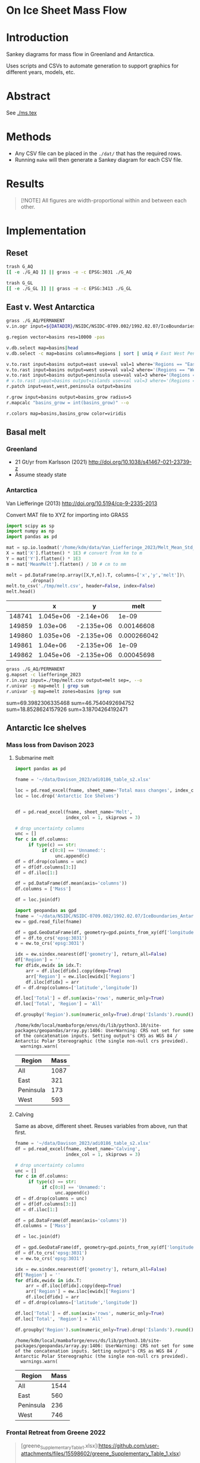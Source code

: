 
#+PROPERTY: header-args:bash+ :session *sankey-shell*
#+PROPERTY: header-args:jupyter-python+ :dir (file-name-directory buffer-file-name) :session foo

*  On Ice Sheet Mass Flow

* Table of contents                               :toc_2:noexport:
-  [[#on-ice-sheet-mass-flow][On Ice Sheet Mass Flow]]
- [[#introduction][Introduction]]
- [[#abstract][Abstract]]
- [[#methods][Methods]]
- [[#results][Results]]
- [[#implementation][Implementation]]
  - [[#reset][Reset]]
  - [[#east-v-west-antarctica][East v. West Antarctica]]
  - [[#basal-melt][Basal melt]]
  - [[#antarctic-ice-shelves][Antarctic Ice shelves]]
  - [[#smb-mar][SMB (MAR)]]
  - [[#gz-retreat-in-greenland][GZ retreat in Greenland]]

* Introduction

Sankey diagrams for mass flow in Greenland and Antarctica.

Uses scripts and CSVs to automate generation to support graphics for different years, models, etc.

* Abstract

See [[./ms.tex]]
  
* Methods

+ Any CSV file can be placed in the =./dat/= that has the required rows.
+ Running =make= will then generate a Sankey diagram for each CSV file.

* Results

#+BEGIN_SRC bash :exports results :results verbatim :results none
cs=HSL
convert -colorspace ${cs} -density 300 -background white -alpha remove -trim -gravity center -annotate -25-30 'Greenland' gl_baseline.pdf tmp/gl.png

convert -colorspace ${cs} -density 300 -background white -alpha remove -trim -gravity center -annotate -5-30 'Antarctica' aq_baseline.pdf tmp/aq.png

convert -colorspace ${cs} -density 300 -background white -alpha remove -trim -gravity center -annotate +25-60 'East' aq_east.pdf ./tmp/aqe.png

convert -colorspace ${cs} -density 300 -background white -alpha remove -trim -gravity center -annotate -5-30 'West' aq_west.pdf ./tmp/aqw.png

convert -colorspace ${cs} -density 300 -background white -alpha remove -trim -gravity center -draw "translate 30,-150 rotate 90 text 0,0 'Peninsula'" aq_peninsula.pdf ./tmp/aqp.png

convert -colorspace ${cs} -density 300 -background transparent -alpha remove legend.svg ./tmp/legend.png
composite -colorspace ${cs} -gravity center -geometry '100%x100%+300-300' tmp/legend.png tmp/aq.png tmp/aq_legend.png

convert -colorspace ${cs} +append tmp/{gl,aq_legend}.png gl_aq.png
convert -colorspace ${cs} +append tmp/{aqe,aqw,aqp}.png aq_sub.png
convert -colorspace ${cs} -gravity center -append {gl_aq,aq_sub}.png ./fig.png
#+END_SRC

#+BEGIN_QUOTE
[!NOTE]  
All figures are width-proportional within and between each other.
#+END_QUOTE

#+ATTR_ORG: :width 800px
[[./fig.png]]

* Implementation

** Reset

#+BEGIN_SRC bash :exports both :results verbatim
trash G_AQ
[[ -e ./G_AQ ]] || grass -e -c EPSG:3031 ./G_AQ

trash G_GL
[[ -e ./G_GL ]] || grass -e -c EPSG:3413 ./G_GL
#+END_SRC

** East v. West Antarctica

#+BEGIN_SRC bash :exports both :results verbatim
grass ./G_AQ/PERMANENT
v.in.ogr input=${DATADIR}/NSIDC/NSIDC-0709.002/1992.02.07/IceBoundaries_Antarctica_v02.shp output=basins

g.region vector=basins res=10000 -pas

v.db.select map=basins|head
v.db.select -c map=basins columns=Regions | sort | uniq # East West Peninsula Islands

v.to.rast input=basins output=east use=val val=1 where='Regions == "East"'
v.to.rast input=basins output=west use=val val=2 where='(Regions == "West")'
v.to.rast input=basins output=peninsula use=val val=3 where='(Regions == "Peninsula")'
# v.to.rast input=basins output=islands use=val val=3 where='(Regions == "Islands")'
r.patch input=east,west,peninsula output=basins

r.grow input=basins output=basins_grow radius=5
r.mapcalc "basins_grow = int(basins_grow)" --o

r.colors map=basins,basins_grow color=viridis
#+END_SRC

** Basal melt
*** Greenland

+ 21 Gt/yr from Karlsson (2021) http://doi.org/10.1038/s41467-021-23739-z
+ Assume steady state

*** Antarctica

Van Liefferinge (2013) http://doi.org/10.5194/cp-9-2335-2013 

Convert MAT file to XYZ for importing into GRASS

#+BEGIN_SRC jupyter-python :exports both
import scipy as sp
import numpy as np
import pandas as pd

mat = sp.io.loadmat('/home/kdm/data/Van_Liefferinge_2023/Melt_Mean_Std_15exp.mat')
X = mat['X'].flatten() * 1E3 # convert from km to m
Y = mat['Y'].flatten() * 1E3
m = mat['MeanMelt'].flatten() / 10 # cm to mm

melt = pd.DataFrame(np.array([X,Y,m]).T, columns=['x','y','melt'])\
         .dropna()
melt.to_csv('./tmp/melt.csv', header=False, index=False)
melt.head()
#+END_SRC

#+RESULTS:
|        |         x |          y |        melt |
|--------+-----------+------------+-------------|
| 148741 | 1.045e+06 | -2.14e+06  | 1e-09       |
| 149859 | 1.03e+06  | -2.135e+06 | 0.00146608  |
| 149860 | 1.035e+06 | -2.135e+06 | 0.000266042 |
| 149861 | 1.04e+06  | -2.135e+06 | 1e-09       |
| 149862 | 1.045e+06 | -2.135e+06 | 0.00045698  |

#+BEGIN_SRC bash :exports both :results verbatim
grass ./G_AQ/PERMANENT
g.mapset -c liefferinge_2023
r.in.xyz input=./tmp/melt.csv output=melt sep=, --o
r.univar -g map=melt | grep sum
r.univar -g map=melt zones=basins |grep sum
#+END_SRC

sum=69.3982306335468
sum=46.7540492694752
sum=18.8528624157926
sum=3.18704264192471

** Antarctic Ice shelves

*** Mass loss from Davison 2023

**** Submarine melt

#+BEGIN_SRC jupyter-python :exports both
import pandas as pd

fname = '~/data/Davison_2023/adi0186_table_s2.xlsx'

loc = pd.read_excel(fname, sheet_name='Total mass changes', index_col = 0, usecols = 'B,C,D', skiprows = 4)
loc = loc.drop('Antarctic Ice Shelves')


df = pd.read_excel(fname, sheet_name='Melt',
                   index_col = 1, skiprows = 3)

# drop uncertainty columns
unc = []
for c in df.columns:
     if type(c) == str:
          if c[0:8] == 'Unnamed:':
               unc.append(c)
df = df.drop(columns = unc)
df = df[df.columns[3:]]
df = df.iloc[1:]

df = pd.DataFrame(df.mean(axis='columns'))
df.columns = ['Mass']

df = loc.join(df)

import geopandas as gpd
fname = '~/data/NSIDC/NSIDC-0709.002/1992.02.07/IceBoundaries_Antarctica_v02.shp'
ew = gpd.read_file(fname)

df = gpd.GeoDataFrame(df, geometry=gpd.points_from_xy(df['longitude'],df['latitude']), crs="EPSG:4326")
df = df.to_crs('epsg:3031')
e = ew.to_crs('epsg:3031')

idx = ew.sindex.nearest(df['geometry'], return_all=False)
df['Region'] = ''
for dfidx,ewidx in idx.T:
    arr = df.iloc[dfidx].copy(deep=True)
    arr['Region'] = ew.iloc[ewidx]['Regions']
    df.iloc[dfidx] = arr
df = df.drop(columns=['latitude','longitude'])
    
df.loc['Total'] = df.sum(axis='rows', numeric_only=True)
df.loc['Total', 'Region'] = 'All'

df.groupby('Region').sum(numeric_only=True).drop('Islands').round()

#+END_SRC

#+RESULTS:
:RESULTS:
: /home/kdm/local/mambaforge/envs/ds/lib/python3.10/site-packages/geopandas/array.py:1406: UserWarning: CRS not set for some of the concatenation inputs. Setting output's CRS as WGS 84 / Antarctic Polar Stereographic (the single non-null crs provided).
:   warnings.warn(
| Region    |   Mass |
|-----------+--------|
| All       |   1087 |
| East      |    321 |
| Peninsula |    173 |
| West      |    593 |
:END:




**** Calving

Same as above, different sheet. Reuses variables from above, run that first.

#+BEGIN_SRC jupyter-python :exports both
fname = '~/data/Davison_2023/adi0186_table_s2.xlsx'
df = pd.read_excel(fname, sheet_name='Calving',
                   index_col = 1, skiprows = 3)

# drop uncertainty columns
unc = []
for c in df.columns:
     if type(c) == str:
          if c[0:8] == 'Unnamed:':
               unc.append(c)
df = df.drop(columns = unc)
df = df[df.columns[3:]]
df = df.iloc[1:]

df = pd.DataFrame(df.mean(axis='columns'))
df.columns = ['Mass']

df = loc.join(df)

df = gpd.GeoDataFrame(df, geometry=gpd.points_from_xy(df['longitude'],df['latitude']), crs="EPSG:4326")
df = df.to_crs('epsg:3031')
e = ew.to_crs('epsg:3031')

idx = ew.sindex.nearest(df['geometry'], return_all=False)
df['Region'] = ''
for dfidx,ewidx in idx.T:
    arr = df.iloc[dfidx].copy(deep=True)
    arr['Region'] = ew.iloc[ewidx]['Regions']
    df.iloc[dfidx] = arr
df = df.drop(columns=['latitude','longitude'])
    
df.loc['Total'] = df.sum(axis='rows', numeric_only=True)
df.loc['Total', 'Region'] = 'All'

df.groupby('Region').sum(numeric_only=True).drop('Islands').round()
#+END_SRC

#+RESULTS:
:RESULTS:
: /home/kdm/local/mambaforge/envs/ds/lib/python3.10/site-packages/geopandas/array.py:1406: UserWarning: CRS not set for some of the concatenation inputs. Setting output's CRS as WGS 84 / Antarctic Polar Stereographic (the single non-null crs provided).
:   warnings.warn(
| Region    |   Mass |
|-----------+--------|
| All       |   1544 |
| East      |    560 |
| Peninsula |    236 |
| West      |    746 |
:END:




*** Frontal Retreat from Greene 2022

#+BEGIN_QUOTE
[greene_Supplementary_Table_1.xlsx](https://github.com/user-attachments/files/15598602/greene_Supplementary_Table_1.xlsx)

I think the data in the attached spreadsheet from [Greene et al., 2022 ](https://doi.org/10.1038/s41586-022-05037-w) is everything needed for ice-shelf mass-change resulting from frontal advance/retreat, so in Excel `=BI189-O189` gives Antarctica's net retreat from 1997 to 2021. Change the column to adjust the time period.
#+END_QUOTE

BI189 = 24596304.0
BI189 = 2021.2
Q189 = 24597630.0
Q189 = 2000.2

(24596304.0 - 24597630.0) / (2021.2-2000.2) = -63.1428571429

But we need to recreate this in code so we can split by east/west/peninsula

#+BEGIN_SRC jupyter-python :exports both
import pandas as pd
import geopandas as gpd
fname = "~/data/Greene_2022/data/greene_Supplementary_Table_1.xlsx"

df = pd.read_excel(fname, sheet_name='greene_iceshelf_area_and_mass',
                    index_col = 1, skiprows = 4)
df = df.rename(columns={'Unnamed: 2':'lat',
                        'Unnamed: 3':'lon'})

# drop uncertainty columns
unc = []
for c in df.columns:
    if type(c) == str:
        if c[0:8] == 'Unnamed:':
            unc.append(c)
df = df.drop(columns = unc)
df = df[['lat','lon',2000.2,2021.2]]
df = df.iloc[1:]

# Remove last two rows
aq = df.loc['Antarctica']
other = df.loc['Other']
df = df.iloc[:-2]
#+END_SRC

#+RESULTS:

#+BEGIN_SRC jupyter-python :exports both
print(df.sum())
print("")
print(aq)
print("")
print(other)
#+END_SRC

#+RESULTS:
#+begin_example
lat       -12882.373098
lon         6279.268331
2000.2    682491.281291
2021.2    681213.775349
dtype: object

lat            -90
lon          every
2000.2    24597630
2021.2    24596304
Name: Antarctica, dtype: object

lat            NaN
lon            NaN
2000.2    23915136
2021.2    23915090
Name: Other, dtype: object
#+end_example

#+BEGIN_SRC jupyter-python :exports both
shelf = df.sum()
print("All AQ loss: ", (aq[2021.2] - aq[2000.2]) / (2021-2000))
print("Named shelf loss: ", (shelf[2021.2] - shelf[2000.2]) / (2021-2000))
print("Other loss: ", (other[2021.2] - other[2000.2]) / (2021-2000))
print("Named + Other: ", (((other + shelf)[2021.2] - (other + shelf)[2000.2]) / (2021-2000)))
print("Named %: ", 2.19/63.02*100)
#+END_SRC

#+RESULTS:
: All AQ loss:  -63.142857142857146
: Named shelf loss:  -60.83361628651619
: Other loss:  -2.1904761904761907
: Named + Other:  -63.02409247699238
: Named %:  3.4750872738813077

#+BEGIN_SRC jupyter-python :exports both
df
#+END_SRC

#+RESULTS:
|                            |      lat |        lon |        2000.2 |        2021.2 |
|----------------------------+----------+------------+---------------+---------------|
| Abbot                      | -72.506  | -101.698   |   6379.75     |   6296.88     |
| Abbot 1                    | -71.9609 |  -99.7927  |     54.7138   |     46.7612   |
| Abbot 2                    | -71.9962 |  -99.0554  |     73.8091   |     70.5424   |
| Abbot 3                    | -72.0048 |  -98.0154  |     86.9174   |     86.9022   |
| Abbot 4                    | -71.9475 |  -97.2496  |     98.0754   |     97.2019   |
| Abbot 5                    | -72.1112 |  -96.2395  |    158.664    |    156.323    |
| Abbot 6                    | -72.2794 |  -95.6637  |     41.1378   |     38.9175   |
| Ainsworth                  | -67.9064 |  146.499   |     33.6928   |     32.7274   |
| Alison                     | -73.8592 |  -82.1019  |     28.0169   |     14.374    |
| Amery                      | -69.6015 |   71.2873  |  36442.5      |  36915        |
| Andreyev                   | -69.0135 |  155.463   |     64.4221   |     65.1354   |
| Arneb                      | -72.4203 |  169.983   |      0.800404 |      0.854412 |
| Astrolabe                  | -66.7133 |  140.003   |     50.0276   |     51.3659   |
| Atka                       | -70.6497 |   -6.8336  |    463.073    |    439.111    |
| Aviator                    | -73.9627 |  165.475   |     94.0299   |     92.7219   |
| Bach                       | -72.0126 |  -72.4183  |   1034.95     |   1006.83     |
| Barber                     | -70.4179 |  162.829   |      2.31004  |      2.28719  |
| Baudouin                   | -69.7133 |   31.0839  |   8327.28     |   8294.46     |
| Borchgrevink               | -70.3187 |   20.3975  |   7364.98     |   7334.63     |
| Brahms                     | -71.48   |  -73.6616  |     57.8842   |     55.5102   |
| Britten                    | -72.5742 |  -72.5351  |      8.26342  |      7.3713   |
| Brunt Stancomb             | -74.9011 |  -21.9027  |   7191.22     |   7489.86     |
| Campbell                   | -74.6042 |  164.39    |     22.8997   |     21.0722   |
| Cape Washington            | -74.5486 |  165.147   |      6.09526  |      5.88486  |
| Cheetham                   | -75.7315 |  162.715   |     20.6397   |     19.4607   |
| Chugunov                   | -70.6596 |  163.276   |      3.44211  |      4.07638  |
| Cirque Fjord               | -67.3024 |   58.7529  |     13.7153   |     14.8438   |
| Clarke Bay                 | -74.4035 |  -60.974   |      3.34603  |      3.28164  |
| Commandant Charcot         | -66.4377 |  136.604   |     21.8509   |     28.4776   |
| Conger Glenzer             | -65.8429 |  103.464   |    188.148    |    154.335    |
| Cook                       | -68.514  |  152.852   |   1244.09     |   1587.76     |
| Cosgrove                   | -73.5285 | -100.594   |    936.906    |    928.242    |
| Crosson                    | -75.0615 | -110.195   |   1380.85     |   1400.78     |
| Dalk                       | -69.4273 |   76.4314  |     26.4086   |     24.5578   |
| Dawson Lambton             | -76.1178 |  -26.7529  |      9.32248  |     11.6077   |
| Deakin                     | -68.4352 |  150.615   |     29.0077   |     27.2647   |
| Dennistoun                 | -71.1669 |  168.026   |      8.24313  |      8.02543  |
| Dibble                     | -66.2817 |  134.658   |    925.07     |    948.508    |
| Dotson                     | -74.5313 | -112.573   |   2637.57     |   2611.6      |
| Drury                      | -69.1481 |  156.884   |     14.9667   |     17.2644   |
| Drygalski                  | -75.3989 |  163.859   |   1015.79     |    999.299    |
| Edward VIII                | -66.6652 |   56.2919  |    200.478    |    197.506    |
| Ekstrom                    | -70.9871 |   -8.61416 |   2411.92     |   2440.68     |
| Eltanin Bay                | -73.6847 |  -81.1153  |      6.51477  |      6.60191  |
| Erebus                     | -77.6951 |  166.878   |      2.14509  |      1.98001  |
| Falkner                    | -73.7551 |  166.194   |      0.543097 |      0.517112 |
| Ferrigno                   | -73.6274 |  -83.6649  |     83.0382   |     63.1377   |
| Filchner                   | -79.6593 |  -38.8552  |  81878.1      |  83466.6      |
| Fimbul                     | -70.6811 |   -0.33769 |  11394.8      |  11527.7      |
| Fisher                     | -67.5717 |  145.604   |     64.3765   |     67.7192   |
| Fitzgerald                 | -73.6502 |  166.337   |     15.8076   |     14.8611   |
| Flatnes                    | -69.3201 |   76.7554  |     41.848    |     39.6634   |
| Fox Glacier                | -66.2425 |  114.472   |     52.8103   |     43.7521   |
| Fox Ice Stream             | -73.4467 |  -85.4034  |     46.6877   |     25.8319   |
| Francais                   | -66.5525 |  138.236   |     50.7295   |     52.2291   |
| Frost                      | -67.0411 |  128.629   |    164.655    |     99.8554   |
| Gannutz                    | -70.3485 |  162.151   |      5.1603   |      5.1893   |
| Garfield                   | -75.0232 | -136.942   |     17.364    |      9.14848  |
| GeikieInlet                | -75.5868 |  162.513   |     88.3574   |     89.3041   |
| George VI                  | -72.8137 |  -69.3003  |   5749.67     |   5684.9      |
| Getz                       | -74.378  | -126.026   |  14426.8      |  14264.5      |
| Getz 1                     | -73.7293 | -125.107   |    205.136    |    202.297    |
| Getz 2                     | -73.8615 | -124.293   |     46.9619   |     39.5245   |
| Gillet                     | -69.5793 |  159.748   |     16.7988   |     16.5417   |
| Hamilton                   | -77.5054 | -157.963   |     82.5268   |     80.8881   |
| Hamilton Piedmont          | -74.498  | -110.159   |      3.74329  |      3.67333  |
| Hannan                     | -67.498  |   47.3958  |     91.0017   |     89.2739   |
| Harbord Glacier            | -75.917  |  162.677   |     12.0399   |     11.1532   |
| Harmon Bay                 | -74.2951 | -110.781   |      9.95849  |      7.73467  |
| Hayes Coats Coast          | -76.2414 |  -27.7727  |     15.8398   |     12.5043   |
| Helen                      | -66.628  |   93.9122  |    132.701    |    131.692    |
| Holmes                     | -66.6796 |  127.124   |    814.221    |    797.02     |
| Holt                       | -74.6706 | -110.345   |     33.997    |     29.2448   |
| HornBluff                  | -68.3741 |  149.571   |     27.637    |     25.9763   |
| Hoseason                   | -67.0778 |   58.1787  |     46.7302   |     44.8981   |
| Hovde                      | -69.2498 |   76.9355  |     23.4834   |     15.2883   |
| Hull                       | -75.0871 | -137.153   |    230.976    |    218.88     |
| Hummer Point               | -74.4036 | -110.272   |     10.3142   |      9.70376  |
| Ironside                   | -72.1556 |  169.851   |      5.12971  |      5.38464  |
| Jackson                    | -74.7142 | -135.776   |     19.3291   |     18.7074   |
| Jelbart                    | -70.9138 |   -4.34485 |   4526.54     |   4684.43     |
| Kirkby                     | -70.6695 |  165.988   |      3.24407  |      3.65572  |
| Land                       | -75.5812 | -141.51    |    548.647    |    451.117    |
| Larsen A                   | -65.0208 |  -60.7014  |    298.168    |    102.119    |
| Larsen B                   | -65.8877 |  -61.8579  |    920.64     |    536.243    |
| Larsen C                   | -67.632  |  -62.6136  |  13192.4      |  11955.5      |
| Larsen D                   | -68.8783 |  -62.0318  |   3131.33     |   3106.03     |
| Larsen D 1                 | -69.5601 |  -61.8041  |     20.7425   |     21.6081   |
| Larsen E                   | -73.4297 |  -61.1291  |    570.845    |    586.065    |
| Larsen F                   | -74.1878 |  -60.9556  |    186.682    |    187.354    |
| Larsen G                   | -74.5655 |  -61.8027  |    129.938    |    130.747    |
| Lauritzen                  | -69.0374 |  156.31    |    179.766    |    175.905    |
| Lazarev                    | -69.9201 |   14.5057  |   1988.61     |   2029.25     |
| Lillie                     | -70.8749 |  163.999   |    185.379    |    179.375    |
| Liotard                    | -66.6146 |  139.538   |     12.1529   |     12.2548   |
| Mandible Cirque            | -73.1229 |  169.291   |      2.36071  |      2.38764  |
| Manhaul                    | -72.3973 |  169.821   |      0.77866  |      0.743507 |
| Marin                      | -76.1056 |  162.494   |      1.79385  |      1.61435  |
| Mariner                    | -73.2618 |  168.215   |    309.152    |    311.826    |
| Marret                     | -66.4171 |  137.771   |     14.9356   |     16.012    |
| Matusevitch                | -69.2098 |  157.328   |    217.825    |    141.015    |
| May Glacier                | -66.2014 |  130.419   |     92.5216   |     92.2156   |
| McLeod                     | -69.3388 |  158.424   |      0.770618 |      0.826373 |
| Mendelssohn                | -71.2944 |  -72.8645  |    105.354    |     93.1473   |
| Mertz                      | -67.2457 |  145.375   |   1970.53     |   1574.72     |
| Morse                      | -66.3224 |  129.999   |     19.8512   |     19.8514   |
| Moscow University          | -66.8764 |  121.513   |   4411.09     |   4411.25     |
| Moubray                    | -71.9376 |  170.37    |     26.7732   |     28.0921   |
| Mulebreen                  | -67.4765 |   59.3825  |    153.056    |    145.595    |
| Myers                      | -67.1921 |   49.8814  |    117.74     |    119.136    |
| Nansen                     | -74.8694 |  163.129   |    564.705    |    549.494    |
| Nickerson                  | -75.75   | -146.394   |   1432.82     |   1427.77     |
| Ninnis                     | -68.241  |  147.466   |    864.396    |    802.715    |
| Nivl                       | -70.2099 |   10.5984  |   2179.46     |   2184.29     |
| Noll                       | -69.3897 |  159.059   |     20.0438   |     18.6452   |
| Nordenskjold               | -76.1921 |  162.347   |     76.4963   |     81.5254   |
| Parker                     | -73.8386 |  165.726   |      2.83284  |      1.95211  |
| Paternostro                | -69.3262 |  158.676   |      0.394023 |      0.501525 |
| Perkins                    | -74.9217 | -136.726   |      3.45502  |      2.80491  |
| Philbin Inlet              | -74.0246 | -114.072   |     44.3078   |     42.8205   |
| Pine Island                | -75.1213 | -100.864   |   2789.45     |   2272.34     |
| Porter                     | -66.9985 |   49.3319  |     31.4995   |     30.7127   |
| Pourquoi Pas               | -66.2332 |  135.718   |    120.049    |    183.881    |
| Prince Harald              | -69.4338 |   35.7383  |   1396.17     |   1285.05     |
| Publications               | -69.726  |   75.4056  |    678.099    |    607.143    |
| Quar                       | -71.2145 |  -10.9063  |    710.59     |    710.167    |
| Quatermain Point           | -72.0378 |  170.105   |      1.4315   |      1.55934  |
| Rayner Thyer               | -67.6509 |   48.4628  |    395.921    |    397.117    |
| Rennick                    | -70.5399 |  161.632   |    977.114    |    983.553    |
| Richter                    | -77.106  | -155.429   |     31.0174   |     31.1122   |
| Riiser-Larsen              | -73.6034 |  -18.4215  |  12100.4      |  12159.5      |
| Ronne                      | -77.5931 |  -59.7643  | 204706        | 204944        |
| Rose Point                 | -74.7635 | -136.632   |      4.00473  |      4.04004  |
| Ross East                  | -79.9613 |  170.366   |  67045        |  66675.2      |
| Ross West                  | -80.5732 | -172.964   | 125046        | 126957        |
| Rund Bay                   | -67.0208 |   57.2055  |     17.2697   |      4.22915  |
| Rydberg Peninsula 1        | -73.0995 |  -79.5649  |      4.75369  |      4.69706  |
| Rydberg Peninsula 2        | -73.2774 |  -79.0837  |      2.30644  |      2.16336  |
| Sandford                   | -66.7282 |  129.538   |     10.2166   |      9.73111  |
| Shackleton                 | -66.1485 |   97.988   |   7417.08     |   7716.98     |
| Shirase                    | -69.9195 |   38.5392  |    249.467    |    272.573    |
| Skallen                    | -69.6701 |   39.5938  |     13.4969   |     11.2228   |
| Slava                      | -68.673  |  154.726   |    145.837    |    148.434    |
| SmithInlet                 | -70.9735 |  167.576   |      3.81997  |      3.80848  |
| Sorsdal                    | -68.6956 |   78.0965  |     76.3892   |     70.6636   |
| Stange                     | -73.0217 |  -76.6912  |   1584.78     |   1541.67     |
| Sulzberger                 | -76.8724 | -147.708   |   4152.27     |   4147.89     |
| Suter                      | -73.581  |  167.259   |      5.58765  |      4.6614   |
| Suvorov                    | -69.9228 |  160.336   |     45.7814   |     44.0907   |
| Swinburne                  | -77.3647 | -152.784   |    292.293    |    283.766    |
| Telen                      | -69.6311 |   39.7058  |      8.73876  |      5.09389  |
| Thomson                    | -73.3724 |  -80.3919  |     16.0974   |     15.6307   |
| Thwaites                   | -75.1164 | -106.371   |   3076.01     |   1107.21     |
| Tinker                     | -74.0602 |  164.961   |      4.45569  |      3.832    |
| Totten                     | -66.8648 |  116.083   |   5121.19     |   5066.32     |
| Tracy Tremenchus           | -65.6978 |  101.328   |    299.351    |    286.445    |
| Tucker                     | -72.6173 |  169.756   |     19.9812   |     19.6993   |
| Underwood                  | -66.6522 |  107.954   |    143.418    |    135.309    |
| Utsikkar                   | -67.5409 |   61.271   |     45.417    |     45.8416   |
| Venable                    | -73.1191 |  -86.6271  |    993.88     |    942.01     |
| Verdi                      | -71.6217 |  -74.4846  |     51.8985   |     34.9135   |
| Vigrid                     | -70.2498 |    8.40086 |    899.401    |    842.962    |
| Vincennes Bay              | -66.5855 |  110.453   |    414.184    |    382.682    |
| Voyeykov                   | -66.6687 |  124.675   |    162.881    |     98.8429   |
| Walgreen Coast 1           | -73.9626 | -101.758   |     45.3528   |     42.9884   |
| Walgreen Coast 2           | -73.6928 | -101.681   |      8.58103  |      7.34493  |
| Watt Bay                   | -67.0676 |  144.101   |     39.3353   |     39.1331   |
| West                       | -66.6438 |   87.2032  |   4904.89     |   5122.7      |
| Whittle                    | -66.3459 |  114.423   |     18.7438   |     19.2012   |
| Wilkins                    | -70.7543 |  -72.3728  |   1835.36     |   1349.71     |
| Williamson                 | -66.4251 |  114.811   |     30.41     |     19.295    |
| Wilma/Robert/Downer        | -67.0414 |   56.5425  |    339.399    |    336.496    |
| Withrow                    | -77.1565 | -157.191   |    129.477    |    132.222    |
| Wordie (Airy Rotz Seller)  | -69.1551 |  -66.8747  |     24.4388   |      3.07521  |
| Wordie (Cape Jeremy)       | -69.3896 |  -68.0044  |     21.0534   |     13.6573   |
| Wordie (Harriott)          | -68.9939 |  -66.9214  |      7.7538   |      4.54526  |
| Wordie (Harriott Headland) | -69.0624 |  -66.8461  |      6.89709  |      3.05959  |
| Wordie (Prospect)          | -69.4077 |  -67.4517  |     30.3909   |      9.34374  |
| Wylde                      | -73.5794 |  166.728   |      9.24992  |      5.40135  |
| Zelee                      | -66.8119 |  141.202   |     24.3859   |     24.2227   |
| Zubchatyy                  | -67.2371 |   49.0142  |     80.4231   |     79.2802   |

#+BEGIN_SRC jupyter-python :exports both
import geopandas as gpd
fname = '~/data/NSIDC/NSIDC-0709.002/1992.02.07/IceBoundaries_Antarctica_v02.shp'
ew = gpd.read_file(fname)
ew.drop(columns=['geometry']).head()
#+END_SRC

#+RESULTS:
|    | NAME           | Regions   | Subregions   | TYPE   | Asso_Shelf     |
|----+----------------+-----------+--------------+--------+----------------|
|  0 | LarsenE        | Peninsula | Ipp-J        | GR     | LarsenE        |
|  1 | Dawson_Lambton | East      | nan          | FL     | nan            |
|  2 | Academy        | East      | Jpp-K        | GR     | Filchner       |
|  3 | Brunt_Stancomb | East      | K-A          | GR     | Brunt_Stancomb |
|  4 | Riiser-Larsen  | East      | K-A          | GR     | Riiser-Larsen  |

#+BEGIN_SRC jupyter-python :exports both
gdf = gpd.GeoDataFrame(df, geometry=gpd.points_from_xy(df['lon'],df['lat']), crs="EPSG:4326")

gdf = gdf.to_crs('epsg:3031')
ew = ew.to_crs('epsg:3031')

idx = ew.sindex.nearest(gdf['geometry'], return_all=False)
gdf['Region'] = ''
for gdfidx,ewidx in idx.T:
     arr = gdf.iloc[gdfidx].copy(deep=True)
     arr['Region'] = ew.iloc[ewidx]['Regions']
     gdf.iloc[gdfidx] = arr

gdf.head()

gdf.loc['Total'] = gdf.sum(axis='rows')
gdf.loc['Total', 'Region'] = 'All'

gdf['frontal change'] = (gdf[2021.2] - gdf[2000.2]) / (2021.2-2000.2)
# gdf
gdf[['Region','frontal change']].groupby('Region').sum().drop('Islands').round()
#+END_SRC

#+RESULTS:
:RESULTS:
: /tmp/ipykernel_659962/1118458211.py:15: FutureWarning: The default value of numeric_only in GeoDataFrame.sum is deprecated. In a future version, it will default to False. In addition, specifying 'numeric_only=None' is deprecated. Select only valid columns or specify the value of numeric_only to silence this warning.
:   gdf.loc['Total'] = gdf.sum(axis='rows')
: /home/kdm/local/mambaforge/envs/ds/lib/python3.10/site-packages/geopandas/array.py:1406: UserWarning: CRS not set for some of the concatenation inputs. Setting output's CRS as WGS 84 / Antarctic Polar Stereographic (the single non-null crs provided).
:   warnings.warn(
| Region    |   frontal change |
|-----------+------------------|
| All       |              -61 |
| East      |              102 |
| Peninsula |             -121 |
| West      |              -42 |
:END:

** SMB (MAR)
*** Provenance

#+BEGIN_SRC bash :exports both :results verbatim
mkdir -p dat
pushd dat
wget http://phypc15.geo.ulg.ac.be/fettweis/tmp/ken/MARv3.12-ANT.nc4
wget http://phypc15.geo.ulg.ac.be/fettweis/tmp/ken/MARv3.12-GRD.nc4
popd
#+END_SRC

+ MB ~ SF+RF-RU-SU.
+ Refreezing ~ ME+RF-RU
+ For the uncertainty, you can use 15%.

*** Greenland

#+BEGIN_SRC jupyter-python :exports both
import xarray as xr

ds = xr.open_dataset('dat/MARv3.12-GRD.nc4')\
    .rename({'X10_85':'X',
             'Y20_155':'Y',
             'TIME2':'time'})

# Remove Canada
ds['newmask'] = (ds['X'] - ds['Y']).T
ds = ds.where(ds['newmask'] > 500)

# Mask to ice
ds = ds.where(ds['MSK'] > 50)

# Add new terms and limit to terms of interest
ds['RFZ'] = ds['ME'] + ds['RF'] - ds['RU']
ds = ds[['SF','RF','RU','SU','ME','RFZ','AREA']]

# scale
## units are mm.w.eq. per grid cell. Grid cell areas are in km^2
## + mm.w.eq. -> m w.eq.: /1E3
## + m w.eq -> kg: *1E3
## + area in km^2 -> m^2: *1E3*1E3
## + kg -> Gt: /1E12
ds = ds/1E3 * 1E3 * ds['AREA']*1E3*1E3 / 1E12

ds = ds.sum(dim=['X','Y'])

print("baseline:")
print(ds.mean(dim='time'))

print("\n\n2019:")
print(ds.where(ds['time'] == 2019).sum())
#+END_SRC

#+RESULTS:
#+begin_example
baseline:
<xarray.Dataset>
Dimensions:  ()
Data variables:
    SF       float64 700.3
    RF       float64 42.78
    RU       float64 390.3
    SU       float64 53.15
    ME       float64 540.2
    RFZ      float64 192.7
    AREA     float32 720.6


2019:
<xarray.Dataset>
Dimensions:  ()
Data variables:
    SF       float64 632.5
    RF       float64 35.74
    RU       float64 640.3
    SU       float64 60.92
    ME       float64 880.0
    RFZ      float64 275.4
    AREA     float32 720.6
#+end_example


*** Antarctica

**** Export E/W/P mask on the MAR grid

#+BEGIN_SRC bash :exports both :results verbatim
grass -c ./G_AQ/MAR

fname=dat/MARv3.12-ANT.nc4
r.in.gdal -o input="NetCDF:${fname}:MSK" output=MSK
ncdump -v X ${fname}
ncdump -v Y ${fname}
g.region rows=148 cols=176 w=-3010000 e=3115000 s=-2555000 n=2590000 -p
g.region e=e+17500 w=w-17500 s=s-17500 n=n+17500 rows=148 cols=176 -p
r.region -c map=MSK

r.out.gdal -c -m input=basins_grow output=./tmp/basins.tif format=GTiff type=Int16 createopt="COMPRESS=DEFLATE"
#+END_SRC

**** Report RCM values

#+BEGIN_SRC jupyter-python :exports both
import xarray as xr
import rioxarray as rxr
import rasterio as rio
import rasterio.plot
import geopandas as gpd
import shapely
import matplotlib.pyplot as plt

ds = xr.open_dataset('./dat/MARv3.12-ANT.nc4')\
    .rename({'TIME2':'time'})\
    .mean(dim='time')

ds = ds.rio.write_crs('EPSG:3031')

# east vs west (see GRASS code above)
basins = rio.open('tmp/basins.tif').read().squeeze()
ds['basins'] = (('Y','X'), basins[::-1,:])
# dsE = ds.where(ds['basins'] == 1)
# dsW = ds.where(ds['basins'] == 2)

# Mask to ice
ds = ds.where(ds['MSK'] > 50)

# Add new terms and limit to terms of interest
ds['RFZ'] = ds['ME'] + ds['RF'] - ds['RU']
vars = ['SF','RF','RU','SU','ME','RFZ']

# scale
## units are mm.w.eq. per grid cell. Grid cell areas are in km^2
## + mm.w.eq. -> m w.eq.: /1E3
## + m w.eq -> kg: *1E3
## + area in km^2 -> m^2: *1E3*1E3
## + kg -> Gt: /1E12
ds[vars] = ds[vars]/1E3 * 1E3 * ds['AREA']*1E3*1E3 / 1E12

print("All:")
print(ds[vars].sum().round().astype(int))

print("\nEast:")
print(ds[vars].where(ds['basins'] == 1).sum().round().astype(int))

print("\nWest:")
print(ds[vars].where(ds['basins'] == 2).sum().round().astype(int))

print("\nPeninsula:")
print(ds[vars].where(ds['basins'] == 3).sum().round().astype(int))
#+END_SRC

#+RESULTS:
#+begin_example
All:
<xarray.Dataset>
Dimensions:      ()
Coordinates:
    spatial_ref  int64 0
Data variables:
    SF           int64 2924
    RF           int64 13
    RU           int64 26
    SU           int64 165
    ME           int64 164
    RFZ          int64 151

East:
<xarray.Dataset>
Dimensions:      ()
Coordinates:
    spatial_ref  int64 0
Data variables:
    SF           int64 1612
    RF           int64 2
    RU           int64 4
    SU           int64 140
    ME           int64 52
    RFZ          int64 50

West:
<xarray.Dataset>
Dimensions:      ()
Coordinates:
    spatial_ref  int64 0
Data variables:
    SF           int64 918
    RF           int64 1
    RU           int64 0
    SU           int64 12
    ME           int64 16
    RFZ          int64 17

Peninsula:
<xarray.Dataset>
Dimensions:      ()
Coordinates:
    spatial_ref  int64 0
Data variables:
    SF           int64 378
    RF           int64 9
    RU           int64 16
    SU           int64 13
    ME           int64 84
    RFZ          int64 77
#+end_example

** GZ retreat in Greenland

From Millan (2022) http://doi.org/10.5194/tc-16-3021-2022
+ Gz retreat is ~0.13 km/yr (Fig. 3a)
+ Ice velocity is ~1200 m/yr (Fig. 3b) (not needed)
+ 20 km wide

Rates are higher per Ciraci (2023) http://doi.org/10.1073/pnas.2220924120, but
+ Ice surface close to flotation near GZ, and shelf is ~500 m thick, so estimate 600 m ice.

Therefore, gz retreat in Gt/year is width * thick * retreat rate * density

#+BEGIN_SRC bash :exports both :results verbatim
frink "0.13 km/yr * 20 km * 600 m * 917 kg/m^3 -> Gt/yr"
#+END_SRC

#+RESULTS:
: 1.43052

Assume similar from other ice shelves too, for a total of ~5 Gt/yr GZ retreat in Greenland.


